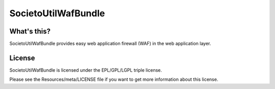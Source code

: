 ====================
SocietoUtilWafBundle
====================

------------
What's this?
------------

SocietoUtilWafBundle provides easy web application firewall (WAF) in the web application layer.

-------
License
-------

SocietoUtilWafBundle is licensed under the EPL/GPL/LGPL triple license.

Please see the Resources/meta/LICENSE file if you want to get more information about this license.
